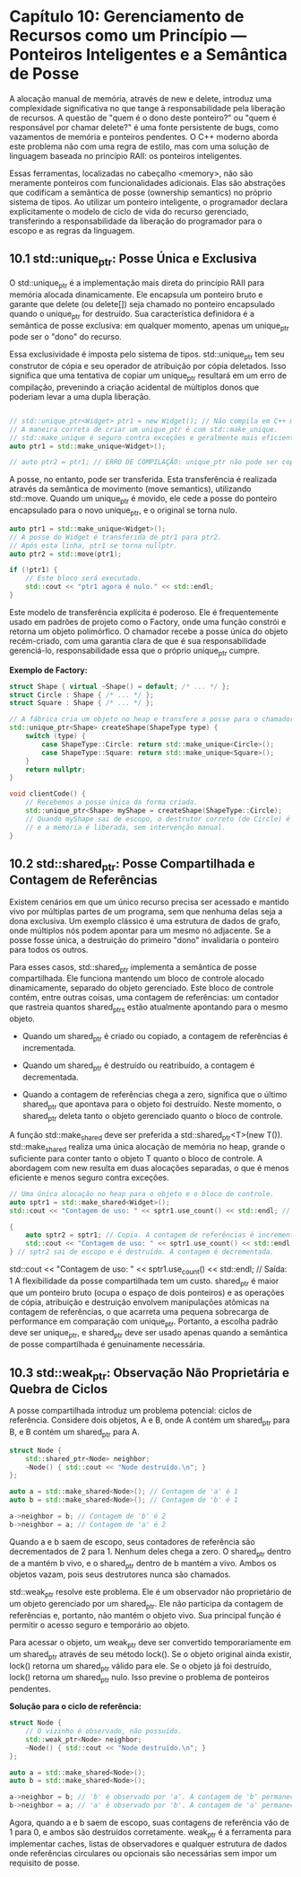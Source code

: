 * Capítulo 10: Gerenciamento de Recursos como um Princípio — Ponteiros Inteligentes e a Semântica de Posse

A alocação manual de memória, através de new e delete, introduz uma complexidade significativa no que tange à responsabilidade pela liberação de recursos. A questão de "quem é o dono deste ponteiro?" ou "quem é responsável por chamar delete?" é uma fonte persistente de bugs, como vazamentos de memória e ponteiros pendentes. O C++ moderno aborda este problema não com uma regra de estilo, mas com uma solução de linguagem baseada no princípio RAII: os ponteiros inteligentes.

Essas ferramentas, localizadas no cabeçalho <memory>, não são meramente ponteiros com funcionalidades adicionais. Elas são abstrações que codificam a semântica de posse (ownership semantics) no próprio sistema de tipos. Ao utilizar um ponteiro inteligente, o programador declara explicitamente o modelo de ciclo de vida do recurso gerenciado, transferindo a responsabilidade da liberação do programador para o escopo e as regras da linguagem.

** 10.1 std::unique_ptr: Posse Única e Exclusiva

O std::unique_ptr é a implementação mais direta do princípio RAII para memória alocada dinamicamente. Ele encapsula um ponteiro bruto e garante que delete (ou delete[]) seja chamado no ponteiro encapsulado quando o unique_ptr for destruído. Sua característica definidora é a semântica de posse exclusiva: em qualquer momento, apenas um unique_ptr pode ser o "dono" do recurso.

Essa exclusividade é imposta pelo sistema de tipos. std::unique_ptr tem seu construtor de cópia e seu operador de atribuição por cópia deletados. Isso significa que uma tentativa de copiar um unique_ptr resultará em um erro de compilação, prevenindo a criação acidental de múltiplos donos que poderiam levar a uma dupla liberação.

#+begin_src cpp

// std::unique_ptr<Widget> ptr1 = new Widget(); // Não compila em C++ moderno, propenso a vazamentos.
// A maneira correta de criar um unique_ptr é com std::make_unique.
// std::make_unique é seguro contra exceções e geralmente mais eficiente.
auto ptr1 = std::make_unique<Widget>();

// auto ptr2 = ptr1; // ERRO DE COMPILAÇÃO: unique_ptr não pode ser copiado.
#+end_src

A posse, no entanto, pode ser transferida. Esta transferência é realizada através da semântica de movimento (move semantics), utilizando std::move. Quando um unique_ptr é movido, ele cede a posse do ponteiro encapsulado para o novo unique_ptr, e o original se torna nulo.

#+begin_src cpp
auto ptr1 = std::make_unique<Widget>();
// A posse do Widget é transferida de ptr1 para ptr2.
// Após esta linha, ptr1 se torna nullptr.
auto ptr2 = std::move(ptr1);

if (!ptr1) {
    // Este bloco será executado.
    std::cout << "ptr1 agora é nulo." << std::endl;
}
#+end_src

Este modelo de transferência explícita é poderoso. Ele é frequentemente usado em padrões de projeto como o Factory, onde uma função constrói e retorna um objeto polimórfico. O chamador recebe a posse única do objeto recém-criado, com uma garantia clara de que é sua responsabilidade gerenciá-lo, responsabilidade essa que o próprio unique_ptr cumpre.

*Exemplo de Factory:*
#+begin_src cpp
struct Shape { virtual ~Shape() = default; /* ... */ };
struct Circle : Shape { /* ... */ };
struct Square : Shape { /* ... */ };

// A fábrica cria um objeto no heap e transfere a posse para o chamador.
std::unique_ptr<Shape> createShape(ShapeType type) {
    switch (type) {
        case ShapeType::Circle: return std::make_unique<Circle>();
        case ShapeType::Square: return std::make_unique<Square>();
    }
    return nullptr;
}

void clientCode() {
    // Recebemos a posse única da forma criada.
    std::unique_ptr<Shape> myShape = createShape(ShapeType::Circle);
    // Quando myShape sai de escopo, o destrutor correto (de Circle) é chamado
    // e a memória é liberada, sem intervenção manual.
}
#+end_src

** 10.2 std::shared_ptr: Posse Compartilhada e Contagem de Referências

Existem cenários em que um único recurso precisa ser acessado e mantido vivo por múltiplas partes de um programa, sem que nenhuma delas seja a dona exclusiva. Um exemplo clássico é uma estrutura de dados de grafo, onde múltiplos nós podem apontar para um mesmo nó adjacente. Se a posse fosse única, a destruição do primeiro "dono" invalidaria o ponteiro para todos os outros.

Para esses casos, std::shared_ptr implementa a semântica de posse compartilhada. Ele funciona mantendo um bloco de controle alocado dinamicamente, separado do objeto gerenciado. Este bloco de controle contém, entre outras coisas, uma contagem de referências: um contador que rastreia quantos shared_ptrs estão atualmente apontando para o mesmo objeto.

  - Quando um shared_ptr é criado ou copiado, a contagem de referências é incrementada.

  - Quando um shared_ptr é destruído ou reatribuído, a contagem é decrementada.

  - Quando a contagem de referências chega a zero, significa que o último shared_ptr que apontava para o objeto foi destruído. Neste momento, o shared_ptr deleta tanto o objeto gerenciado quanto o bloco de controle.

A função std::make_shared deve ser preferida a std::shared_ptr<T>(new T()). std::make_shared realiza uma única alocação de memória no heap, grande o suficiente para conter tanto o objeto T quanto o bloco de controle. A abordagem com new resulta em duas alocações separadas, o que é menos eficiente e menos seguro contra exceções.

#+begin_src cpp
// Uma única alocação no heap para o objeto e o bloco de controle.
auto sptr1 = std::make_shared<Widget>();
std::cout << "Contagem de uso: " << sptr1.use_count() << std::endl; // Saída: 1

{
    auto sptr2 = sptr1; // Copia. A contagem de referências é incrementada.
    std::cout << "Contagem de uso: " << sptr1.use_count() << std::endl; // Saída: 2
} // sptr2 sai de escopo e é destruído. A contagem é decrementada.
#+end_src

std::cout << "Contagem de uso: " << sptr1.use_count() << std::endl; // Saída: 1
A flexibilidade da posse compartilhada tem um custo. shared_ptr é maior que um ponteiro bruto (ocupa o espaço de dois ponteiros) e as operações de cópia, atribuição e destruição envolvem manipulações atômicas na contagem de referências, o que acarreta uma pequena sobrecarga de performance em comparação com unique_ptr. Portanto, a escolha padrão deve ser unique_ptr, e shared_ptr deve ser usado apenas quando a semântica de posse compartilhada é genuinamente necessária.

** 10.3 std::weak_ptr: Observação Não Proprietária e Quebra de Ciclos

A posse compartilhada introduz um problema potencial: ciclos de referência. Considere dois objetos, A e B, onde A contém um shared_ptr para B, e B contém um shared_ptr para A.

#+begin_src cpp
struct Node {
    std::shared_ptr<Node> neighbor;
    ~Node() { std::cout << "Node destruído.\n"; }
};

auto a = std::make_shared<Node>(); // Contagem de 'a' é 1
auto b = std::make_shared<Node>(); // Contagem de 'b' é 1

a->neighbor = b; // Contagem de 'b' é 2
b->neighbor = a; // Contagem de 'a' é 2
#+end_src

Quando a e b saem de escopo, seus contadores de referência são decrementados de 2 para 1. Nenhum deles chega a zero. O shared_ptr dentro de a mantém b vivo, e o shared_ptr dentro de b mantém a vivo. Ambos os objetos vazam, pois seus destrutores nunca são chamados.

std::weak_ptr resolve este problema. Ele é um observador não proprietário de um objeto gerenciado por um shared_ptr. Ele não participa da contagem de referências e, portanto, não mantém o objeto vivo. Sua principal função é permitir o acesso seguro e temporário ao objeto.

Para acessar o objeto, um weak_ptr deve ser convertido temporariamente em um shared_ptr através de seu método lock(). Se o objeto original ainda existir, lock() retorna um shared_ptr válido para ele. Se o objeto já foi destruído, lock() retorna um shared_ptr nulo. Isso previne o problema de ponteiros pendentes.

*Solução para o ciclo de referência:*
#+begin_src cpp
struct Node {
    // O vizinho é observado, não possuído.
    std::weak_ptr<Node> neighbor;
    ~Node() { std::cout << "Node destruído.\n"; }
};

auto a = std::make_shared<Node>();
auto b = std::make_shared<Node>();

a->neighbor = b; // 'b' é observado por 'a'. A contagem de 'b' permanece 1.
b->neighbor = a; // 'a' é observado por 'b'. A contagem de 'a' permanece 1.
#+end_src

Agora, quando a e b saem de escopo, suas contagens de referência vão de 1 para 0, e ambos são destruídos corretamente. weak_ptr é a ferramenta para implementar caches, listas de observadores e qualquer estrutura de dados onde referências circulares ou opcionais são necessárias sem impor um requisito de posse.
